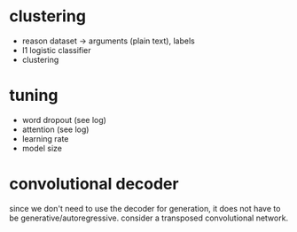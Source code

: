 * clustering

- reason dataset -> arguments (plain text), labels
- l1 logistic classifier
- clustering

* tuning

- word dropout (see log)
- attention (see log)
- learning rate
- model size

* convolutional decoder

since we don't need to use the decoder for generation,
it does not have to be generative/autoregressive.
consider a transposed convolutional network.
